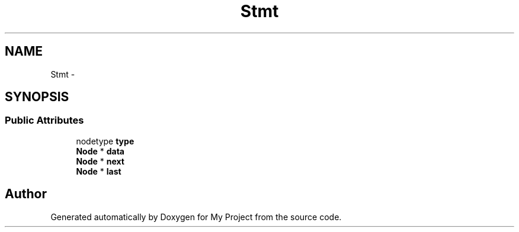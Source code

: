 .TH "Stmt" 3 "Fri Oct 9 2015" "My Project" \" -*- nroff -*-
.ad l
.nh
.SH NAME
Stmt \- 
.SH SYNOPSIS
.br
.PP
.SS "Public Attributes"

.in +1c
.ti -1c
.RI "nodetype \fBtype\fP"
.br
.ti -1c
.RI "\fBNode\fP * \fBdata\fP"
.br
.ti -1c
.RI "\fBNode\fP * \fBnext\fP"
.br
.ti -1c
.RI "\fBNode\fP * \fBlast\fP"
.br
.in -1c

.SH "Author"
.PP 
Generated automatically by Doxygen for My Project from the source code\&.
